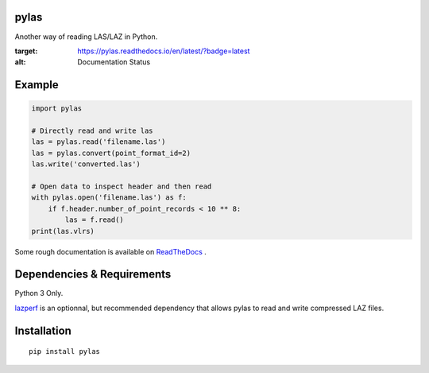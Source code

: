 pylas
-----

Another way of reading LAS/LAZ in Python.

.. image:: https://readthedocs.org/projects/pylas/badge/?version=latest
:target: https://pylas.readthedocs.io/en/latest/?badge=latest
:alt: Documentation Status



Example
-------

.. code:: python

    import pylas

    # Directly read and write las 
    las = pylas.read('filename.las')
    las = pylas.convert(point_format_id=2)
    las.write('converted.las')

    # Open data to inspect header and then read
    with pylas.open('filename.las') as f:
        if f.header.number_of_point_records < 10 ** 8:
            las = f.read()
    print(las.vlrs)

Some rough documentation is available on ReadTheDocs_ .

.. _ReadTheDocs: http://pylas.readthedocs.io/en/latest/index.html

Dependencies & Requirements
---------------------------

Python 3 Only.

lazperf_ is an optionnal, but recommended dependency that allows pylas to read and write compressed LAZ files.

.. _lazperf: https://github.com/hobu/laz-perf



Installation
------------

::

    pip install pylas


